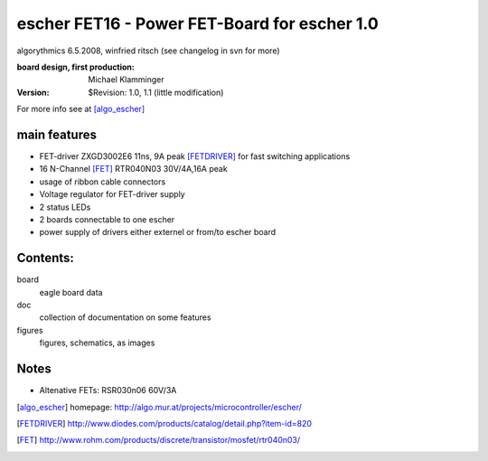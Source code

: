 escher FET16 - Power FET-Board for escher 1.0
=============================================

algorythmics 6.5.2008, winfried ritsch (see changelog in svn for more)

:board design, first production: Michael Klamminger
:Version: $Revision: 1.0, 1.1 (little modification)

For more info see at [algo_escher]_ 

main features
-------------

- FET-driver ZXGD3002E6  11ns, 9A peak [FETDRIVER]_  for fast switching applications

- 16 N-Channel [FET]_ RTR040N03 30V/4A,16A peak

- usage of ribbon cable connectors

- Voltage regulator for FET-driver supply

- 2 status LEDs

- 2 boards connectable to one escher

- power supply of drivers either externel or from/to escher board


Contents:
---------

board
	eagle board data
	
doc
	collection of documentation on some features
	
figures
	figures, schematics, as images
	
Notes
-----

- Altenative FETs: RSR030n06 60V/3A

.. [algo_escher] homepage: http://algo.mur.at/projects/microcontroller/escher/

.. [FETDRIVER] http://www.diodes.com/products/catalog/detail.php?item-id=820

.. [FET] http://www.rohm.com/products/discrete/transistor/mosfet/rtr040n03/

